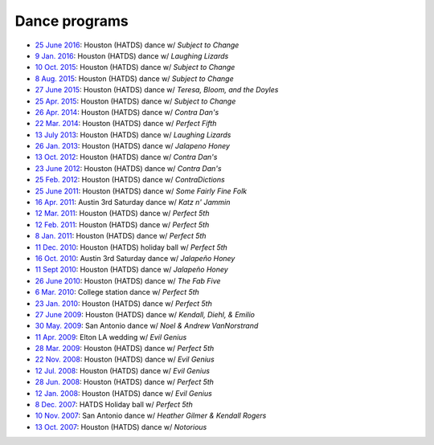 .. meta::
	:viewport: width=device-width, initial-scale=1.0

==============
Dance programs
==============

* `25 June 2016`_: Houston (HATDS) dance w/ *Subject to Change*
* `9 Jan. 2016`_: Houston (HATDS) dance w/ *Laughing Lizards*
* `10 Oct. 2015`_: Houston (HATDS) dance w/ *Subject to Change*
* `8 Aug. 2015`_: Houston (HATDS) dance w/ *Subject to Change*
* `27 June 2015`_: Houston (HATDS) dance w/ *Teresa, Bloom, and the Doyles*
* `25 Apr. 2015`_: Houston (HATDS) dance w/ *Subject to Change*
* `26 Apr. 2014`_: Houston (HATDS) dance w/ *Contra Dan's*
* `22 Mar. 2014`_: Houston (HATDS) dance w/ *Perfect Fifth*
* `13 July 2013`_: Houston (HATDS) dance w/ *Laughing Lizards*
* `26 Jan. 2013`_: Houston (HATDS) dance w/ *Jalapeno Honey*
* `13 Oct. 2012`_: Houston (HATDS) dance w/ *Contra Dan's*
* `23 June 2012`_: Houston (HATDS) dance w/ *Contra Dan's*
* `25 Feb. 2012`_: Houston (HATDS) dance w/ *ContraDictions*
* `25 June 2011`_: Houston (HATDS) dance w/ *Some Fairly Fine Folk*
* `16 Apr. 2011`_: Austin 3rd Saturday dance w/ *Katz n' Jammin*
* `12 Mar. 2011`_: Houston (HATDS) dance w/ *Perfect 5th*
* `12 Feb. 2011`_: Houston (HATDS) dance w/ *Perfect 5th*
* `8 Jan. 2011`_: Houston (HATDS) dance w/ *Perfect 5th*
* `11 Dec. 2010`_: Houston (HATDS) holiday ball w/ *Perfect 5th*
* `16 Oct. 2010`_: Austin 3rd Saturday dance w/ *Jalapeño Honey*
* `11 Sept 2010`_: Houston (HATDS) dance w/ *Jalapeño Honey*
* `26 June 2010`_: Houston (HATDS) dance w/ *The Fab Five*
* `6  Mar. 2010`_: College station dance w/ *Perfect 5th*
* `23 Jan. 2010`_: Houston (HATDS) dance w/ *Perfect 5th*
* `27 June 2009`_: Houston (HATDS) dance w/ *Kendall, Diehl, & Emilio*
* `30 May. 2009`_: San Antonio dance w/ *Noel & Andrew VanNorstrand*
* `11 Apr. 2009`_: Elton LA wedding w/ *Evil Genius*
* `28 Mar. 2009`_: Houston (HATDS) dance w/ *Perfect 5th*
* `22 Nov. 2008`_: Houston (HATDS) dance w/ *Evil Genius*
* `12 Jul. 2008`_: Houston (HATDS) dance w/ *Evil Genius*
* `28 Jun. 2008`_: Houston (HATDS) dance w/ *Perfect 5th*
* `12 Jan. 2008`_: Houston (HATDS) dance w/ *Evil Genius*
* `8  Dec. 2007`_: HATDS Holiday ball w/ *Perfect 5th*
* `10 Nov. 2007`_: San Antonio dance w/ *Heather Gilmer & Kendall Rogers*
* `13 Oct. 2007`_: Houston (HATDS) dance w/ *Notorious*

.. _25 June 2016: 20160625.html
.. _9 Jan. 2016: 20160109.html
.. _10 Oct. 2015: 20151010.html
.. _8 Aug. 2015: 20150808.html
.. _27 June 2015: 20150627.html
.. _25 Apr. 2015: 20150425.html
.. _26 Apr. 2014: 20140426.html
.. _22 Mar. 2014: 20140322.html
.. _13 July 2013: 20130713.html
.. _26 Jan. 2013: 20130126.html
.. _13 Oct. 2012: 20121013.html
.. _23 June 2012: 20120623.html
.. _25 Feb. 2012: 20120225.html
.. _25 June 2011: 20110625.html
.. _16 Apr. 2011: 20110416.html
.. _12 Mar. 2011: 20110312.html
.. _12 Feb. 2011: 20110212.html
.. _8 Jan. 2011: 20110108.html
.. _11 Dec. 2010: 20101211.html
.. _16 Oct. 2010: 20101016.html
.. _11 Sept 2010: 20100911.html
.. _26 June 2010: 20100626.html
.. _6  Mar. 2010: 20100306.html
.. _23 Jan. 2010: 20100123.html
.. _27 June 2009: 20090627.html
.. _30 May. 2009: 20090530.html
.. _11 Apr. 2009: 20090411.html
.. _13 Oct. 2007: 20071013.html
.. _10 Nov. 2007: 20071110.html
.. _8  Dec. 2007: 20071208.html
.. _12 Jan. 2008: 20080112.html
.. _28 Jun. 2008: 20080628.html
.. _12 Jul. 2008: 20080712.html
.. _22 Nov. 2008: 20081122.html
.. _28 Mar. 2009: 20090328.html
